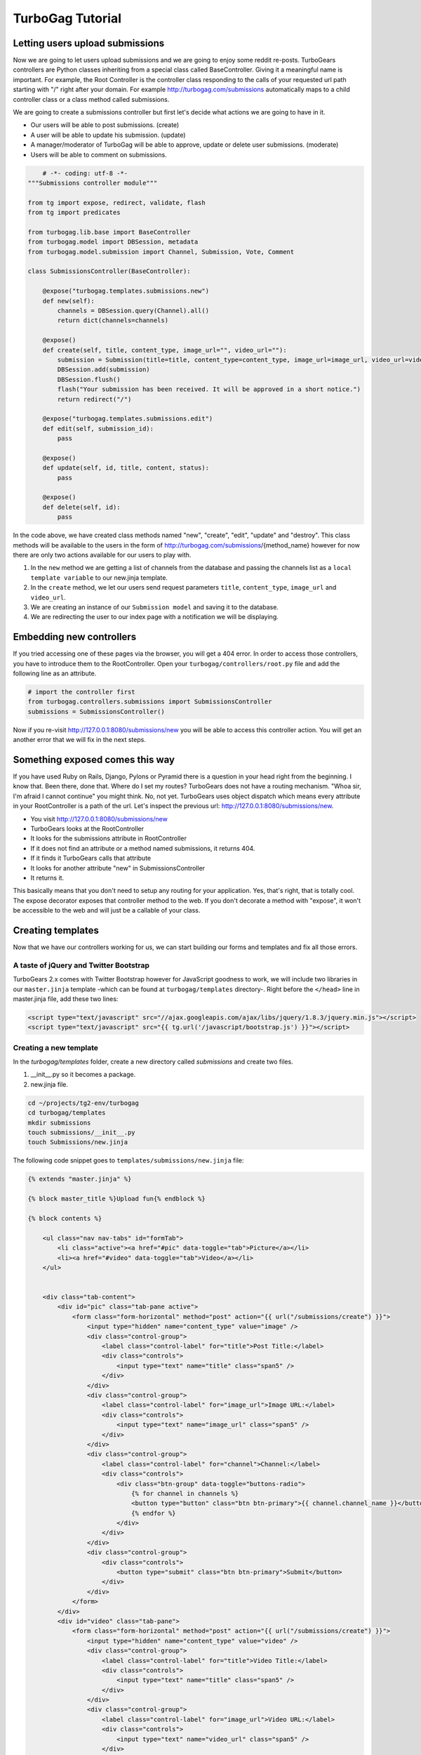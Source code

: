 TurboGag Tutorial
=================

Letting users upload submissions
--------------------------------
Now we are going to let users upload submissions and we are going to enjoy some reddit re-posts. TurboGears controllers are Python classes inheriting from a special class called BaseController. Giving it a meaningful name is important. For example, the Root Controller is the controller class responding to the calls of your requested url path starting with "/" right after your domain. For example http://turbogag.com/submissions automatically maps to a child controller class or a class method called submissions.

We are going to create a submissions controller but first let's decide what actions we are going to have in it. 

* Our users will be able to post submissions. (create)
* A user will be able to update his submission. (update)
* A manager/moderator of TurboGag will be able to approve, update or delete user submissions. (moderate)
* Users will be able to comment on submissions.


.. code:: python

        # -*- coding: utf-8 -*-
    """Submissions controller module"""

    from tg import expose, redirect, validate, flash
    from tg import predicates

    from turbogag.lib.base import BaseController
    from turbogag.model import DBSession, metadata
    from turbogag.model.submission import Channel, Submission, Vote, Comment

    class SubmissionsController(BaseController):

        @expose("turbogag.templates.submissions.new")
        def new(self):
            channels = DBSession.query(Channel).all()
            return dict(channels=channels)

        @expose()
        def create(self, title, content_type, image_url="", video_url=""):
            submission = Submission(title=title, content_type=content_type, image_url=image_url, video_url=video_url, is_active=False)
            DBSession.add(submission)
            DBSession.flush()
            flash("Your submission has been received. It will be approved in a short notice.")
            return redirect("/")

        @expose("turbogag.templates.submissions.edit")
        def edit(self, submission_id):
            pass

        @expose()
        def update(self, id, title, content, status):
            pass

        @expose()
        def delete(self, id):
            pass

In the code above, we have created class methods named "new", "create", "edit", "update" and "destroy". This class methods will be available to the users in the form of http://turbogag.com/submissions/{method_name} however for now there are only two actions available for our users to play with. 

1. In the ``new`` method we are getting a list of channels from the database and passing the channels list as a ``local template variable`` to our new.jinja template.
2. In the ``create`` method, we let our users send request parameters ``title``, ``content_type``, ``image_url`` and ``video_url``.
3. We are creating an instance of our ``Submission model`` and saving it to the database.
4. We are redirecting the user to our index page with a notification we will be displaying.



Embedding new controllers
-------------------------
If you tried accessing one of these pages via the browser, you will get a 404 error. In order to access those controllers, you have to introduce them to the RootController. Open your ``turbogag/controllers/root.py`` file and add the following line as an attribute.

.. code:: python

    # import the controller first
    from turbogag.controllers.submissions import SubmissionsController
    submissions = SubmissionsController()

Now if you re-visit http://127.0.0.1:8080/submissions/new you will be able to access this controller action. You will get an another error that we will fix in the next steps.


Something exposed comes this way
--------------------------------
If you have used Ruby on Rails, Django, Pylons or Pyramid there is a question in your head right from the beginning. I know that. Been there, done that. Where do I set my routes? TurboGears does not have a routing mechanism. "Whoa sir, I'm afraid I cannot continue" you might think. No, not yet. TurboGears uses object dispatch which means every attribute in your RootController is a path of the url. Let's inspect the previous url: http://127.0.0.1:8080/submissions/new.

* You visit http://127.0.0.1:8080/submissions/new
* TurboGears looks at the RootController
* It looks for the submissions attribute in RootController
* If it does not find an attribute or a method named submissions, it returns 404.
* If it finds it TurboGears calls that attribute
* It looks for another attribute "new" in SubmissionsController
* It returns it.

This basically means that you don't need to setup any routing for your application. Yes, that's right, that is totally cool. The expose decorator exposes that controller method to the web. If you don't decorate a method with "expose", it won't be accessible to the web and will just be a callable of your class.


Creating templates
------------------
Now that we have our controllers working for us, we can start building our forms and templates and fix all those errors. 


A taste of jQuery and Twitter Bootstrap
~~~~~~~~~~~~~~~~~~~~~~~~~~~~~~~~~~~~~~~
TurboGears 2.x comes with Twitter Bootstrap however for JavaScript goodness to work, we will include two libraries in our ``master.jinja`` template -which can be found at ``turbogag/templates`` directory-. Right before the ``</head>`` line in master.jinja file, add these two lines:

.. code:: html

    <script type="text/javascript" src="//ajax.googleapis.com/ajax/libs/jquery/1.8.3/jquery.min.js"></script>
    <script type="text/javascript" src="{{ tg.url('/javascript/bootstrap.js') }}"></script>


Creating a new template
~~~~~~~~~~~~~~~~~~~~~~~
In the `turbogag/templates` folder, create a new directory called `submissions` and create two files. 

1) __init__.py so it becomes a package. 
2) new.jinja file.

.. code:: bash

    cd ~/projects/tg2-env/turbogag
    cd turbogag/templates
    mkdir submissions
    touch submissions/__init__.py
    touch Submissions/new.jinja

The following code snippet goes to ``templates/submissions/new.jinja`` file:

.. code:: jinja

    {% extends "master.jinja" %}

    {% block master_title %}Upload fun{% endblock %}

    {% block contents %}

        <ul class="nav nav-tabs" id="formTab">
            <li class="active"><a href="#pic" data-toggle="tab">Picture</a></li>
            <li><a href="#video" data-toggle="tab">Video</a></li>
        </ul>


        <div class="tab-content">
            <div id="pic" class="tab-pane active">
                <form class="form-horizontal" method="post" action="{{ url("/submissions/create") }}">
                    <input type="hidden" name="content_type" value="image" />
                    <div class="control-group">
                        <label class="control-label" for="title">Post Title:</label>
                        <div class="controls">
                            <input type="text" name="title" class="span5" />
                        </div>
                    </div>
                    <div class="control-group">
                        <label class="control-label" for="image_url">Image URL:</label>
                        <div class="controls">
                            <input type="text" name="image_url" class="span5" />
                        </div>
                    </div>
                    <div class="control-group">
                        <label class="control-label" for="channel">Channel:</label>
                        <div class="controls">
                            <div class="btn-group" data-toggle="buttons-radio">
                                {% for channel in channels %}
                                <button type="button" class="btn btn-primary">{{ channel.channel_name }}</button>
                                {% endfor %}
                            </div>
                        </div>
                    </div>
                    <div class="control-group">
                        <div class="controls">
                            <button type="submit" class="btn btn-primary">Submit</button>
                        </div>
                    </div>
                </form>
            </div>
            <div id="video" class="tab-pane">
                <form class="form-horizontal" method="post" action="{{ url("/submissions/create") }}">
                    <input type="hidden" name="content_type" value="video" />
                    <div class="control-group">
                        <label class="control-label" for="title">Video Title:</label>
                        <div class="controls">
                            <input type="text" name="title" class="span5" />
                        </div>
                    </div>
                    <div class="control-group">
                        <label class="control-label" for="image_url">Video URL:</label>
                        <div class="controls">
                            <input type="text" name="video_url" class="span5" />
                        </div>
                    </div>
                    <div class="control-group">
                        <label class="control-label" for="channel">Channel:</label>
                        <div class="controls">
                            <div class="btn-group" data-toggle="buttons-radio">
                                {% for channel in channels %}
                                <button type="button" class="btn btn-primary">{{ channel.channel_name }}</button>
                                {% endfor %}
                            </div>
                        </div>
                    </div>
                    <div class="control-group">
                        <div class="controls">
                            <button type="submit" class="btn btn-primary">Submit</button>
                        </div>
                    </div>
                </form>
            </div>
        </div>

        <script type="text/javascript">
        $(function(){
            $("#formTab").tab();
        });
        </script>

    {% endblock %}

Now visit http://127.0.0.1:8080/submissions/new and try creating a new submission. Your page will look like this:

.. image:: resources/new_submission.png
   :height: 500px

So far so good. Our users are able to post submissions but where do we list the submissions to visitors? Where do we approve the submissions? We are going to do that by modifying the ``index() method`` of ``RootController class`` and ``index.jinja`` template.

.. code:: python

    from turbogag.model import DBSession
    from turbogag.model.submission import Submission

    class RootController(BaseController):

        @expose('turbogag.templates.index')
        def index(self):
            """Handle the front-page."""
            submissions = DBSession.query(Submission).all()
            return dict(submissions=submissions)

And this is going to be your ``turbogag/templates/index.jinja`` file:

.. code:: jinja

    {% extends "master.jinja" %}

    {% block master_title %}
    TurboGag.com
    {% endblock %}


    {% block contents %}
    <div class="row-fluid" >

        <div class="span10 content">
            {% for submission in submissions %}
            <div class="row-fluid submission">
                <div class="span8">
                    {% if submission.content_type == "image" %}
                    <img src="{{ submission.image_url }}" />
                    {% else %}
                    {% endif %}
                </div>
                <div class="span4">
                    <div class="submission-title"><a href="{{ url("/submissions/submission/%s" % submission.id) }}" />{{ submission.title }}</a></div>

                    <div class="poster"><a href="#">poster-info</a></div>

                    <div class="info">
                        <div class="row-fluid">
                            <div class="comments span1">{{ submission.comments.count() }}</div>
                            <div class="likes span1">{{ submission.votes.filter_by(liked=True).count() }}</div>
                        </div>
                    </div>

                    <div class="voting">
                        <div class="row-fluid">
                            <div class="span4 votebox"><a href="{{ url("/submissions/vote/%s/good" % submission.id) }}" /><img src="{{ url("/images/sad.png") }}" /></a></div>
                            <div class="span4 votebox"><a href="{{ url("/submissions/vote/%s/bad" % submission.id) }}"><img src="{{ url("/images/happy.png") }}" /></a></div>
                        </div>
                    </div>

                </div>
            </div>
            <hr style="color: gray;" />
            {% endfor %}
        </div>
        
        <div class="span2">
        </div>

    </div>

    <div class="notice"> Thank you for choosing TurboGears.</div>

    {% endblock %}
